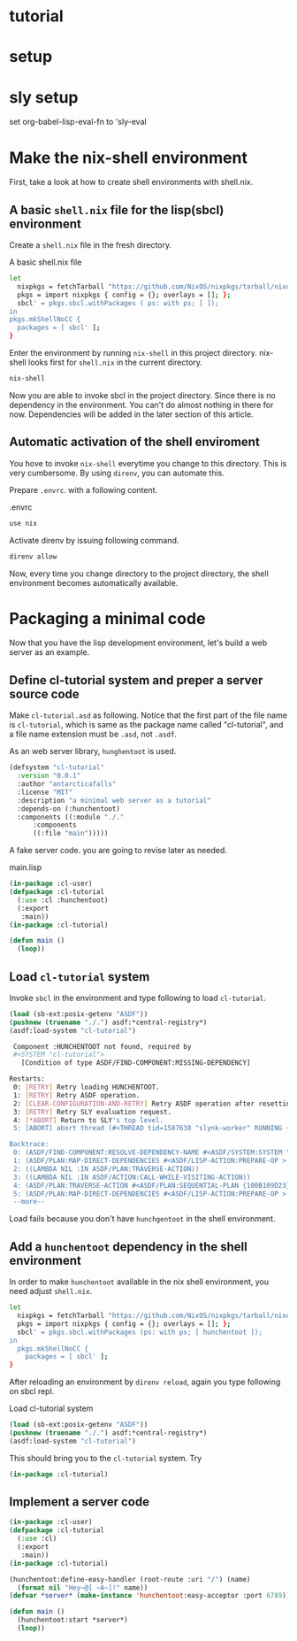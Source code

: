 #+PROPERTY: header-args:lisp :results replace

* tutorial
* setup
* sly setup
 set org-babel-lisp-eval-fn to 'sly-eval

* Make the nix-shell environment
First, take a look at how to create shell environments with shell.nix.
** A basic =shell.nix= file for the lisp(sbcl) environment
Create a =shell.nix= file in the fresh directory.

#+name: basic-shell.nix
#+header: :tangle no
#+caption: A basic shell.nix file
#+begin_src sh
  let
    nixpkgs = fetchTarball "https://github.com/NixOS/nixpkgs/tarball/nixos-24.05";
    pkgs = import nixpkgs { config = {}; overlays = []; };
    sbcl' = pkgs.sbcl.withPackages ( ps: with ps; [ ]);
  in
  pkgs.mkShellNoCC {
    packages = [ sbcl' ];
  }
#+end_src

Enter the environment by running =nix-shell= in this project directory.
nix-shell looks first for =shell.nix= in the current directory.
#+begin_src sh
  nix-shell
#+end_src

Now you are able to invoke sbcl in the project directory. Since there is no
dependency in the environment.  You can't do almost nothing in there for now.
Dependencies will be added in the later section of this article.

** Automatic activation of the shell enviroment
You hove to invoke =nix-shell= everytime you change to this directory. This is
very cumbersome. By using =direnv=, you can automate this.

Prepare =.envrc=. with a following content.
#+name: prepare .envrc
#+header: :tangle .envrc
#+caption: .envrc
#+begin_src sh
  use nix
#+end_src

Activate direnv by issuing following command.
#+begin_src sh
  direnv allow
#+end_src

Now, every time you change directory to the project directory, the shell environment becomes
automatically available.

* Packaging a minimal code
Now that you have the lisp development environment, let's build a web server as
an example.
** Define cl-tutorial system and preper a server source code
Make =cl-tutorial.asd= as following.  Notice that the first part of the file
name is =cl-tutorial=, which is same as the package name called "cl-tutorial",
and a file name extension must be =.asd=, not =.asdf=.

As an web server library, =hunghentoot= is used.

#+name: initial-cl-tutorial.asd
#+header: :tangle no
#+begin_src lisp
  (defsystem "cl-tutorial"
    :version "0.0.1"
    :author "antarcticafalls"
    :license "MIT"
    :description "a minimal web server as a tutorial"
    :depends-on (:hunchentoot)
    :components ((:module "./."
  		:components
  		((:file "main")))))
#+end_src

A fake server code.  you are going to revise later as needed.
#+name: main.lisp
#+header: :tangle no
#+caption: main.lisp
#+begin_src lisp
  (in-package :cl-user)
  (defpackage :cl-tutorial
    (:use :cl :hunchentoot)
    (:export
     :main))
  (in-package :cl-tutorial)

  (defun main ()
    (loop))
#+end_src

** Load =cl-tutorial= system
Invoke =sbcl= in the environment and type following to load =cl-tutorial=.
#+name: sbcl-setup
#+begin_src lisp
  (load (sb-ext:posix-getenv "ASDF"))
  (pushnew (truename "./.") asdf:*central-registry*)
  (asdf:load-system "cl-tutorial")
#+end_src

#+RESULTS
#+begin_src sh
 Component :HUNCHENTOOT not found, required by
 #<SYSTEM "cl-tutorial">
   [Condition of type ASDF/FIND-COMPONENT:MISSING-DEPENDENCY]

Restarts:
 0: [RETRY] Retry loading HUNCHENTOOT.
 1: [RETRY] Retry ASDF operation.
 2: [CLEAR-CONFIGURATION-AND-RETRY] Retry ASDF operation after resetting the configuration.
 3: [RETRY] Retry SLY evaluation request.
 4: [*ABORT] Return to SLY's top level.
 5: [ABORT] abort thread (#<THREAD tid=1587638 "slynk-worker" RUNNING {100B0E5383}>)

Backtrace:
 0: (ASDF/FIND-COMPONENT:RESOLVE-DEPENDENCY-NAME #<ASDF/SYSTEM:SYSTEM "cl-tutorial"> :HUNCHENTOOT NIL)
 1: (ASDF/PLAN:MAP-DIRECT-DEPENDENCIES #<ASDF/LISP-ACTION:PREPARE-OP > #<ASDF/SYSTEM:SYSTEM "cl-tutorial"> #<FUNCTION (LAMBDA (ASDF/PLAN::O ASDF/PLAN::C) :IN ASDF/PLAN:TRAVERSE-ACTION) {100B11F35B}>)
 2: ((LAMBDA NIL :IN ASDF/PLAN:TRAVERSE-ACTION))
 3: ((LAMBDA NIL :IN ASDF/ACTION:CALL-WHILE-VISITING-ACTION))
 4: (ASDF/PLAN:TRAVERSE-ACTION #<ASDF/PLAN:SEQUENTIAL-PLAN {100B109D23}> #<ASDF/LISP-ACTION:PREPARE-OP > #<ASDF/SYSTEM:SYSTEM "cl-tutorial"> T)
 5: (ASDF/PLAN:MAP-DIRECT-DEPENDENCIES #<ASDF/LISP-ACTION:PREPARE-OP > #<ASDF/COMPONENT:MODULE "cl-tutorial" "./."> #<FUNCTION (LAMBDA (ASDF/PLAN::O ASDF/PLAN::C) :IN ASDF/PLAN:TRAVERSE-ACTION) {100B11F21..
 --more--
#+end_src
Load fails because you don't have =hunchgentoot= in the shell environment.

** Add a =hunchentoot= dependency in the shell environment

In order to make =hunchentoot= available in the nix shell environment, you need
adjust =shell.nix=.
#+name: shell.nix-revised
#+caption: shell.nix revised
#+header: :tangle shell.nix
#+begin_src sh
  let
    nixpkgs = fetchTarball "https://github.com/NixOS/nixpkgs/tarball/nixos-24.05";
    pkgs = import nixpkgs { config = {}; overlays = []; };
    sbcl' = pkgs.sbcl.withPackages (ps: with ps; [ hunchentoot ]);
  in
    pkgs.mkShellNoCC {
      packages = [ sbcl' ];
  }
#+end_src

After reloading an environment by =direnv reload=,
again you type following on sbcl repl.
#+name: sbcl-setup
#+caption: Load cl-tutorial system
#+begin_src lisp
  (load (sb-ext:posix-getenv "ASDF"))
  (pushnew (truename "./.") asdf:*central-registry*)
  (asdf:load-system "cl-tutorial")
#+end_src

This should bring you to the =cl-tutorial= system. Try
#+begin_src lisp
  (in-package :cl-tutorial)
#+end_src
** Implement a server code

#+name: main.lisp
#+caption: main.lisp revised
#+header: :tangle main.lisp
#+begin_src lisp
  (in-package :cl-user)
  (defpackage :cl-tutorial
    (:use :cl)
    (:export
     :main))
  (in-package :cl-tutorial)

  (hunchentoot:define-easy-handler (root-route :uri "/") (name)
    (format nil "Hey~@[ ~A~]!" name))
  (defvar *server* (make-instance 'hunchentoot:easy-acceptor :port 6789))

  (defun main ()
    (hunchentoot:start *server*)
    (loop))
#+end_src
